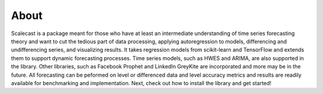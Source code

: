 About
========

Scalecast is a package meant for those who have at least an intermediate understanding of time series forecasting theory and want to cut the tedious part of data processing, applying autoregression to models, differencing and undifferencing series, and visualizing results. It takes regression models from scikit-learn and TensorFlow and extends them to support dynamic forecasting processes. Time series models, such as HWES and ARIMA, are also supported in the library. Other libraries, such as Facebook Prophet and LinkedIn GreyKite are incorporated and more may be in the future. All forecasting can be peformed on level or differenced data and level accuracy metrics and results are readily available for benchmarking and implementation. Next, check out how to install the library and get started!